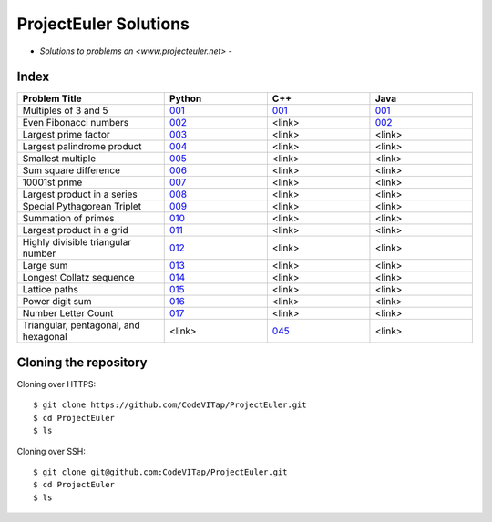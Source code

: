 **********************
ProjectEuler Solutions
**********************

-  *Solutions to problems on <www.projecteuler.net>*  -

Index
#####

.. csv-table::
  :header: "Problem Title", "Python", "C++", "Java"
  :widths: 50, 35, 35, 35
  
  "Multiples of 3 and 5", `001 <https://github.com/CodeVITap/ProjectEuler/blob/master/python/001.py>`_, `001 <https://github.com/CodeVITap/ProjectEuler/blob/master/cpp/001.cpp>`_, `001 <https://github.com/CodeVITap/ProjectEuler/blob/master/java/solutions/001.java>`_
  "Even Fibonacci numbers", `002 <https://github.com/CodeVITap/ProjectEuler/blob/master/python/002.py>`_, "<link>", `002 <https://github.com/CodeVITap/ProjectEuler/blob/master/java/solutions/002.java>`_
  "Largest prime factor", `003 <https://github.com/CodeVITap/ProjectEuler/blob/master/python/003.py>`_, "<link>", "<link>"
  "Largest palindrome product", `004 <https://github.com/CodeVITap/ProjectEuler/blob/master/python/004.py>`_, "<link>", "<link>"
  "Smallest multiple", `005 <https://github.com/CodeVITap/ProjectEuler/blob/master/python/005.py>`_, "<link>", "<link>"
  "Sum square difference", `006 <https://github.com/CodeVITap/ProjectEuler/blob/master/python/006.py>`_, "<link>", "<link>"
  "10001st prime", `007 <https://github.com/CodeVITap/ProjectEuler/blob/master/python/007.py>`_, "<link>", "<link>"
  "Largest product in a series", `008 <https://github.com/CodeVITap/ProjectEuler/blob/master/python/008.py>`_, "<link>", "<link>"
  "Special Pythagorean Triplet", `009 <https://github.com/CodeVITap/ProjectEuler/blob/master/python/009.py>`_, "<link>", "<link>"
  "Summation of primes", `010 <https://github.com/CodeVITap/ProjectEuler/blob/master/python/010.py>`_, "<link>", "<link>"
  "Largest product in a grid", `011 <https://github.com/CodeVITap/ProjectEuler/blob/master/python/011.py>`_, "<link>", "<link>"
  "Highly divisible triangular number", `012 <https://github.com/CodeVITap/ProjectEuler/blob/master/python/012.py>`_, "<link>", "<link>"
  "Large sum", `013 <https://github.com/CodeVITap/ProjectEuler/blob/master/python/013.py>`_, "<link>", "<link>"
  "Longest Collatz sequence", `014 <https://github.com/CodeVITap/ProjectEuler/blob/master/python/014.py>`_, "<link>", "<link>"
  "Lattice paths", `015 <https://github.com/CodeVITap/ProjectEuler/blob/master/python/015.py>`_, "<link>", "<link>"
  "Power digit sum", `016 <https://github.com/CodeVITap/ProjectEuler/blob/master/python/016.py>`_, "<link>", "<link>"
  "Number Letter Count", `017 <https://github.com/CodeVITap/ProjectEuler/blob/master/python/017.py>`_, "<link>", "<link>"
  "Triangular, pentagonal, and hexagonal", "<link>", `045 <https://github.com/CodeVITap/ProjectEuler/blob/master/cpp/045.cpp>`_, "<link>"

Cloning the repository
######################

Cloning over HTTPS::

  $ git clone https://github.com/CodeVITap/ProjectEuler.git
  $ cd ProjectEuler
  $ ls
  
  
Cloning over SSH::

  $ git clone git@github.com:CodeVITap/ProjectEuler.git
  $ cd ProjectEuler
  $ ls
